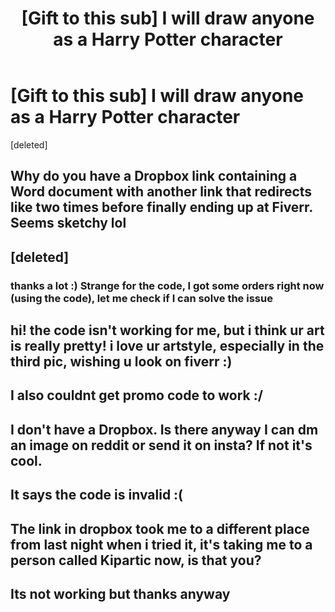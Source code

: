 #+TITLE: [Gift to this sub] I will draw anyone as a Harry Potter character

* [Gift to this sub] I will draw anyone as a Harry Potter character
:PROPERTIES:
:Score: 92
:DateUnix: 1599355304.0
:DateShort: 2020-Sep-06
:FlairText: Misc
:END:
[deleted]


** Why do you have a Dropbox link containing a Word document with another link that redirects like two times before finally ending up at Fiverr. Seems sketchy lol
:PROPERTIES:
:Author: 121910
:Score: 15
:DateUnix: 1599371970.0
:DateShort: 2020-Sep-06
:END:


** [deleted]
:PROPERTIES:
:Score: 8
:DateUnix: 1599361317.0
:DateShort: 2020-Sep-06
:END:

*** thanks a lot :) Strange for the code, I got some orders right now (using the code), let me check if I can solve the issue
:PROPERTIES:
:Author: sandyflower
:Score: 4
:DateUnix: 1599362214.0
:DateShort: 2020-Sep-06
:END:


** hi! the code isn't working for me, but i think ur art is really pretty! i love ur artstyle, especially in the third pic, wishing u look on fiverr :)
:PROPERTIES:
:Author: harui-
:Score: 3
:DateUnix: 1599360310.0
:DateShort: 2020-Sep-06
:END:


** I also couldnt get promo code to work :/
:PROPERTIES:
:Author: nearlyheadlessnik101
:Score: 3
:DateUnix: 1599368993.0
:DateShort: 2020-Sep-06
:END:


** I don't have a Dropbox. Is there anyway I can dm an image on reddit or send it on insta? If not it's cool.
:PROPERTIES:
:Author: Deadstar9790
:Score: 1
:DateUnix: 1599369143.0
:DateShort: 2020-Sep-06
:END:


** It says the code is invalid :(
:PROPERTIES:
:Author: MrNacho410
:Score: 1
:DateUnix: 1599394959.0
:DateShort: 2020-Sep-06
:END:


** The link in dropbox took me to a different place from last night when i tried it, it's taking me to a person called Kipartic now, is that you?
:PROPERTIES:
:Author: EmeraldAmbition
:Score: 1
:DateUnix: 1599419556.0
:DateShort: 2020-Sep-06
:END:


** Its not working but thanks anyway
:PROPERTIES:
:Author: PercyPotter17
:Score: 1
:DateUnix: 1599463436.0
:DateShort: 2020-Sep-07
:END:
